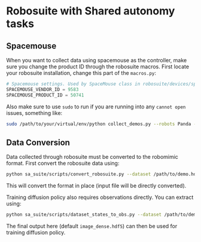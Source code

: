 * Robosuite with Shared autonomy tasks
** Spacemouse
When you want to collect data using spacemouse as the controller, make sure you change the product ID through the robosuite macros. First locate your robosuite installation, change this part of the =macros.py=:

#+begin_src python
# Spacemouse settings. Used by SpaceMouse class in robosuite/devices/spacemouse.py
SPACEMOUSE_VENDOR_ID = 9583
SPACEMOUSE_PRODUCT_ID = 50741
#+end_src

Also make sure to use =sudo= to run if you are running into any =cannot open= issues, something like:

#+begin_src bash
sudo /path/to/your/virtual/env/python collect_demos.py --robots Panda --camera agentview --environment PickPlaceSA --device spacemouse --directory ./demos
#+end_src

** Data Conversion
Data collected through robosuite must be converted to the robomimic format. First convert the robosuite data using:
#+begin_src bash
python sa_suite/scripts/convert_robosuite.py --dataset /path/to/demo.hdf5
#+end_src

This will convert the format in place (input file will be directly converted).

Training diffusion policy also requires observations directly. You can extract using:
#+begin_src bash
python sa_suite/scripts/dataset_states_to_obs.py --dataset /path/to/demo.hdf5 --output_name image_dense.hdf5 --done_mode 2 --camera_names agentview robot0_eye_in_hand --camera_height 84 --camera_width 84
#+end_src

The final output here (default =image_dense.hdf5=) can then be used for training diffusion policy.
